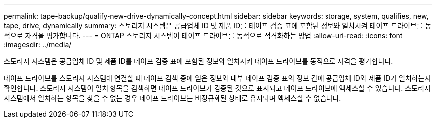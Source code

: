 ---
permalink: tape-backup/qualify-new-drive-dynamically-concept.html 
sidebar: sidebar 
keywords: storage, system, qualifies, new, tape, drive, dynamically 
summary: 스토리지 시스템은 공급업체 ID 및 제품 ID를 테이프 검증 표에 포함된 정보와 일치시켜 테이프 드라이브를 동적으로 자격을 평가합니다. 
---
= ONTAP 스토리지 시스템이 테이프 드라이브를 동적으로 적격화하는 방법
:allow-uri-read: 
:icons: font
:imagesdir: ../media/


[role="lead"]
스토리지 시스템은 공급업체 ID 및 제품 ID를 테이프 검증 표에 포함된 정보와 일치시켜 테이프 드라이브를 동적으로 자격을 평가합니다.

테이프 드라이브를 스토리지 시스템에 연결할 때 테이프 검색 중에 얻은 정보와 내부 테이프 검증 표의 정보 간에 공급업체 ID와 제품 ID가 일치하는지 확인합니다. 스토리지 시스템이 일치 항목을 검색하면 테이프 드라이브가 검증된 것으로 표시되고 테이프 드라이브에 액세스할 수 있습니다. 스토리지 시스템에서 일치하는 항목을 찾을 수 없는 경우 테이프 드라이브는 비정규화된 상태로 유지되며 액세스할 수 없습니다.
